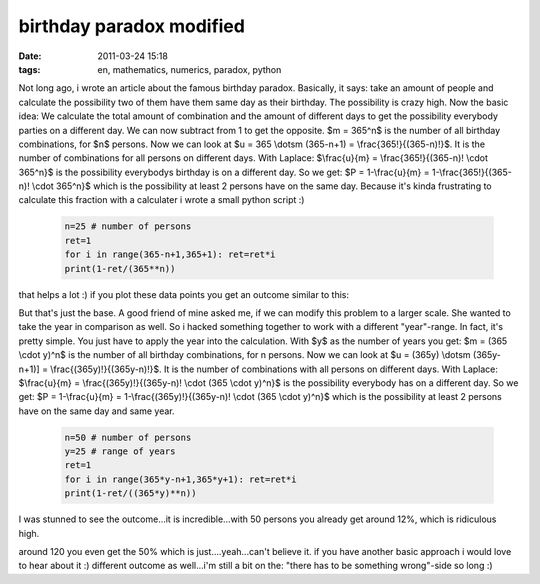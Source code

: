 birthday paradox modified
#########################
:date: 2011-03-24 15:18
:tags: en, mathematics, numerics, paradox, python

Not long ago, i wrote an article about the famous birthday paradox.
Basically, it says: take an amount of people and calculate the
possibility two of them have them same day as their birthday. The
possibility is crazy high. Now the basic idea: We calculate the total
amount of combination and the amount of different days to get the
possibility everybody parties on a different day. We can now subtract
from 1 to get the opposite. $m = 365^n$ is the number of all birthday
combinations, for $n$ persons. Now we can look at $u = 365 \\dotsm
(365-n+1) = \\frac{365!}{(365-n)!}$. It is the number of combinations
for all persons on different days. With Laplace: $\\frac{u}{m} =
\\frac{365!}{(365-n)! \\cdot 365^n}$ is the possibility everybodys
birthday is on a different day. So we get: $P = 1-\\frac{u}{m} =
1-\\frac{365!}{(365-n)! \\cdot 365^n}$ which is the possibility at
least 2 persons have on the same day. Because it's kinda frustrating to
calculate this fraction with a calculater i wrote a small python script
:)

 .. code-block :: python

    n=25 # number of persons
    ret=1
    for i in range(365-n+1,365+1): ret=ret*i
    print(1-ret/(365**n))

that helps a lot :) if you plot these data points you get an outcome
similar to this:

|image0| 

But that's just the base. A good friend of mine asked me, if we can modify this problem
to a larger scale. She wanted to take the year in comparison as well. So
i hacked something together to work with a different "year"-range. In
fact, it's pretty simple. You just have to apply the year into the
calculation. With $y$ as the number of years you get: $m = (365
\\cdot y)^n$ is the number of all birthday combinations, for n persons.
Now we can look at $u = (365y) \\dotsm (365y-n+1)] =
\\frac{(365y)!}{(365y-n)!}$. It is the number of combinations with all
persons on different days. With Laplace: $\\frac{u}{m} =
\\frac{(365y)!}{(365y-n)! \\cdot (365 \\cdot y)^n}$ is the possibility
everybody has on a different day. So we get: $P = 1-\\frac{u}{m} =
1-\\frac{(365y)!}{(365y-n)! \\cdot (365 \\cdot y)^n}$ which is the
possibility at least 2 persons have on the same day and same year.

 .. code-block :: python

    n=50 # number of persons
    y=25 # range of years
    ret=1
    for i in range(365*y-n+1,365*y+1): ret=ret*i
    print(1-ret/((365*y)**n))

I was stunned to see the outcome...it is incredible...with 50 persons
you already get around 12%, which is ridiculous high. 

|image1| 

around 120 you even get the 50% which is just....yeah...can't believe it. if you have
another basic approach i would love to hear about it :) different
outcome as well...i'm still a bit on the: "there has to be something
wrong"-side so long :)

.. |image0| image:: http://images.hoeja.de/blog/birtday-paradox-e1300974060373.png
.. |image1| image:: http://images.hoeja.de/blog/birthday-paradox2-e1300975268660-300x188.png
.. |image2| image:: http://images.hoeja.de/blog/birtday-paradox-e1300974060373.png
.. |image3| image:: http://images.hoeja.de/blog/birthday-paradox2-e1300975268660-300x188.png
